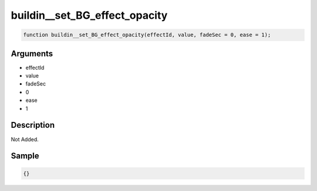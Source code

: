 buildin__set_BG_effect_opacity
========================

.. code-block:: text

	function buildin__set_BG_effect_opacity(effectId, value, fadeSec = 0, ease = 1);



Arguments
------------

* effectId
* value
* fadeSec
* 0
* ease
* 1

Description
-------------

Not Added.

Sample
-------------

.. code-block:: json

	{}


